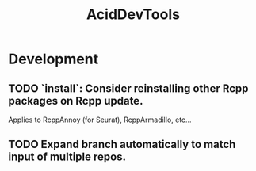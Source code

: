 #+TITLE: AcidDevTools
#+STARTUP: content
* Development
** TODO `install`: Consider reinstalling other Rcpp packages on Rcpp update.
    Applies to RcppAnnoy (for Seurat), RcppArmadillo, etc...
** TODO Expand branch automatically to match input of multiple repos.
